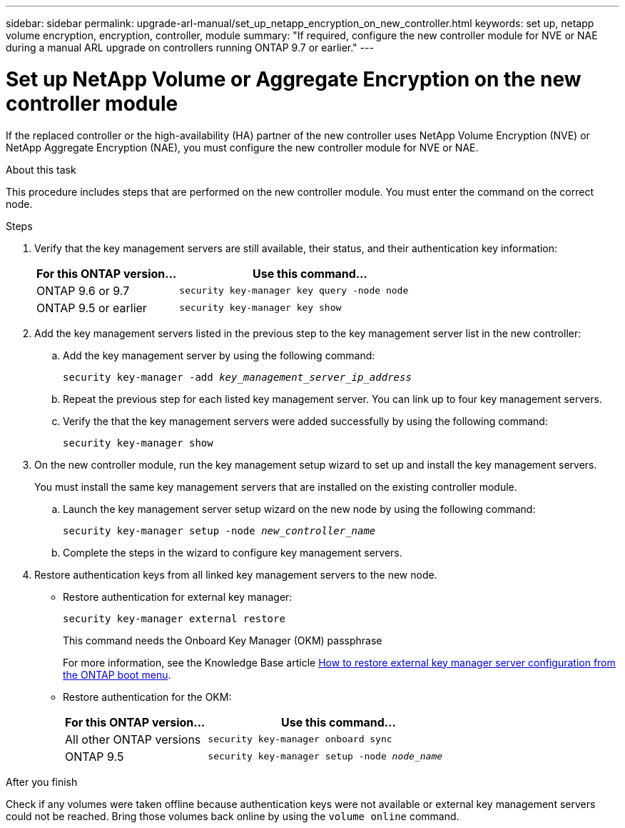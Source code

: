 ---
sidebar: sidebar
permalink: upgrade-arl-manual/set_up_netapp_encryption_on_new_controller.html
keywords: set up, netapp volume encryption, encryption, controller, module
summary: "If required, configure the new controller module for NVE or NAE during a manual ARL upgrade on controllers running ONTAP 9.7 or earlier."
---

= Set up NetApp Volume or Aggregate Encryption on the new controller module
:hardbreaks:
:nofooter:
:icons: font
:linkattrs:
:imagesdir: ../media/

[.lead]
If the replaced controller or the high-availability (HA) partner of the new controller uses NetApp Volume Encryption (NVE) or NetApp Aggregate Encryption (NAE), you must configure the new controller module for NVE or NAE.

.About this task

This procedure includes steps that are performed on the new controller module. You must enter the command on the correct node.

.Steps

. Verify that the key management servers are still available, their status, and their authentication key information:
+
[cols=2*,options="header",cols="35,65"]
|===
|For this ONTAP version… |Use this command...
|ONTAP 9.6 or 9.7 |`security key-manager key query -node node`
|ONTAP 9.5 or earlier |`security key-manager key show`
|===

. Add the key management servers listed in the previous step to the key management server list in the new controller:
.. Add the key management server by using the following command:
+
`security key-manager -add _key_management_server_ip_address_`

.. Repeat the previous step for each listed key management server. You can link up to four key management servers.
.. Verify the that the key management servers were added successfully by using the following command:
+
`security key-manager show`

. On the new controller module, run the key management setup wizard to set up and install the key management servers.
+
You must install the same key management servers that are installed on the existing controller module.

.. Launch the key management server setup wizard on the new node by using the following command:
+
`security key-manager setup -node _new_controller_name_`

.. Complete the steps in the wizard to configure key management servers.
. Restore authentication keys from all linked key management servers to the new node.
* Restore authentication for external key manager:
+
`security key-manager external restore`
+
This command needs the Onboard Key Manager (OKM) passphrase
+
For more information, see the Knowledge Base article https://kb.netapp.com/onprem/ontap/dm/Encryption/How_to_restore_external_key_manager_server_configuration_from_the_ONTAP_boot_menu[How to restore external key manager server configuration from the ONTAP boot menu^].
* Restore authentication for the OKM:
+
[cols=2*,options="header",cols="35,65"]
|===
|For this ONTAP version… |Use this command...
|All other ONTAP versions |`security key-manager onboard sync`
|ONTAP 9.5 |`security key-manager setup -node _node_name_`
|===

.After you finish

Check if any volumes were taken offline because authentication keys were not available or external key management servers could not be reached. Bring those volumes back online by using the `volume online` command.

// 2023 APR 11, ontap-systems-upgrade-issues-64/BURT 1519747
// 26 FEB 2021:  Formatted from CMS
// 2022-05-17, BURT 1476241
